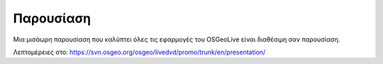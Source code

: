 .. .. meta::
..   :http-equiv=refresh: 0;url=http://cameronshorter.blogspot.com/2010/09/osgeolive-40-lightening-overview.html

Παρουσίαση
================================================================================
Μια μισάωρη παρουσίαση που καλύπτει όλες τις εφαρμογές του OSGeoLive είναι διαθέσιμη σαν παρουσίαση.

Λεπτομέρειες στο: https://svn.osgeo.org/osgeo/livedvd/promo/trunk/en/presentation/
